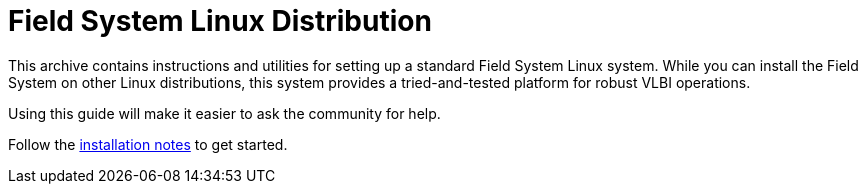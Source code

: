 //
// Copyright (c) 2020, 2023 NVI, Inc.
//
// This file is part of the FSL11 Linux distribution.
// (see http://github.com/nvi-inc/fsl11).
//
// This program is free software: you can redistribute it and/or modify
// it under the terms of the GNU General Public License as published by
// the Free Software Foundation, either version 3 of the License, or
// (at your option) any later version.
//
// This program is distributed in the hope that it will be useful,
// but WITHOUT ANY WARRANTY; without even the implied warranty of
// MERCHANTABILITY or FITNESS FOR A PARTICULAR PURPOSE.  See the
// GNU General Public License for more details.
//
// You should have received a copy of the GNU General Public License
// along with this program. If not, see <http://www.gnu.org/licenses/>.
//

= Field System Linux Distribution

This archive contains instructions and utilities for setting up a
standard Field System Linux system. While you can install the Field
System on other Linux distributions, this system provides a
tried-and-tested platform for robust VLBI operations.

Using this guide will make it easier to ask the community for help.

Follow the https://nvi-inc.github.io/fsl11[installation notes] to get started.
